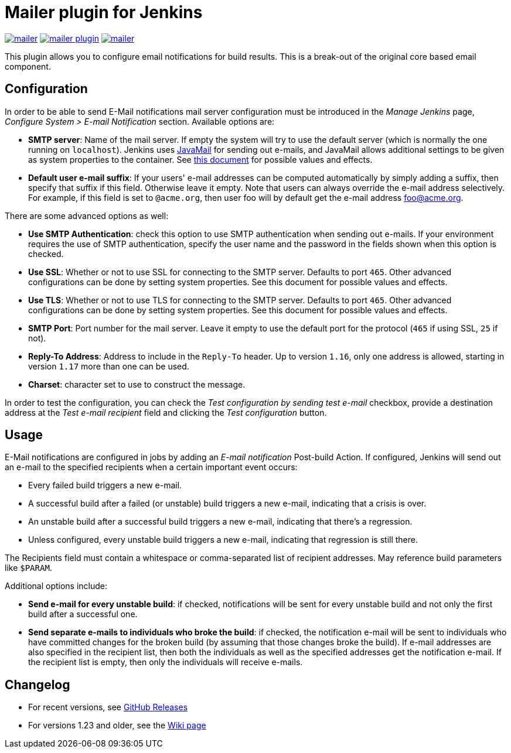 Mailer plugin for Jenkins
=========================

image:https://img.shields.io/jenkins/plugin/v/mailer.svg[link="https://plugins.jenkins.io/mailer"]
image:https://img.shields.io/github/release/jenkinsci/mailer-plugin.svg?label=changelog[link="https://github.com/jenkinsci/mailer-plugin/releases/latest"]
image:https://img.shields.io/jenkins/plugin/i/mailer.svg?color=blue[link="https://plugins.jenkins.io/mailer"]


This plugin allows you to configure email notifications for build results. This is a break-out of the original core based email component.

== Configuration

In order to be able to send E-Mail notifications mail server configuration must be introduced in the _Manage Jenkins_ page,  
_Configure System > E-mail Notification_ section. Available options are:

* **SMTP server**: Name of the mail server. If empty the system will try to use the default server 
(which is normally the one running on `localhost`). 
Jenkins uses https://javaee.github.io/javamail/[JavaMail] for sending out e-mails, and JavaMail allows additional settings to be given as system properties to the container. 
See http://jenkins-ci.org/javamail-properties[this document] for possible values and effects.
* **Default user e-mail suffix**: If your users' e-mail addresses can be computed automatically by simply adding a suffix, then specify that suffix if this field. 
Otherwise leave it empty. Note that users can always override the e-mail address selectively. 
For example, if this field is set to `@acme.org`, then user foo will by default get the e-mail address foo@acme.org.

There are some advanced options as well:

* **Use SMTP Authentication**: check this option to use SMTP authentication when sending out e-mails. 
If your environment requires the use of SMTP authentication, specify the user name and the password in the fields shown when this option is checked.
* **Use SSL**: Whether or not to use SSL for connecting to the SMTP server. 
Defaults to port `465`. 
Other advanced configurations can be done by setting system properties. See this document for possible values and effects.
* **Use TLS**: Whether or not to use TLS for connecting to the SMTP server.
Defaults to port `465`.
Other advanced configurations can be done by setting system properties. See this document for possible values and effects.
* **SMTP Port**: Port number for the mail server. 
Leave it empty to use the default port for the protocol (`465` if using SSL, `25` if not).
* **Reply-To Address**: Address to include in the `Reply-To` header.
Up to version `1.16`, only one address is allowed, starting in version `1.17` more than one can be used.
* **Charset**: character set to use to construct the message.

In order to test the configuration, you can check the _Test configuration by sending test e-mail_ checkbox, provide a destination address at the _Test e-mail recipient_ field and clicking the _Test configuration_ button.

== Usage

E-Mail notifications are configured in jobs by adding an _E-mail notification_ Post-build Action. 
If configured, Jenkins will send out an e-mail to the specified recipients when a certain important event occurs:

* Every failed build triggers a new e-mail.
* A successful build after a failed (or unstable) build triggers a new e-mail, indicating that a crisis is over.
* An unstable build after a successful build triggers a new e-mail, indicating that there's a regression.
* Unless configured, every unstable build triggers a new e-mail, indicating that regression is still there.

The Recipients field must contain a whitespace or comma-separated list of recipient addresses. 
May reference build parameters like `$PARAM`.

Additional options include:

* **Send e-mail for every unstable build**: 
if checked, notifications will be sent for every unstable build and not only the first build after a successful one.
* **Send separate e-mails to individuals who broke the build**: 
if checked, the notification e-mail will be sent to individuals who have committed changes for the broken build (by assuming that those changes broke the build).
If e-mail addresses are also specified in the recipient list, then both the individuals as well as the specified addresses get the notification e-mail. 
If the recipient list is empty, then only the individuals will receive e-mails.

== Changelog

* For recent versions, see https://github.com/jenkinsci/mailer-plugin/releases[GitHub Releases]
* For versions 1.23 and older, see the https://wiki.jenkins.io/display/JENKINS/Mailer[Wiki page]
